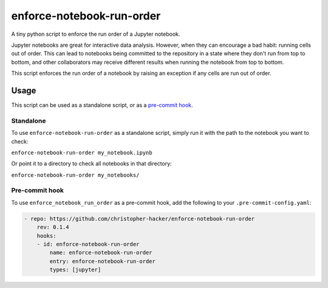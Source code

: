 enforce-notebook-run-order
==========================

A tiny python script to enforce the run order of a Jupyter notebook.

Jupyter notebooks are great for interactive data analysis. However, when
they can encourage a bad habit: running cells out of order. This can lead
to notebooks being committed to the repository in a state where they don't run
from top to bottom, and other collaborators may receive different results
when running the notebook from top to bottom.

This script enforces the run order of a notebook by raising an exception if
any cells are run out of order.

Usage
-----

This script can be used as a standalone script, or as a `pre-commit hook <https://pre-commit.com/>`__.

Standalone
^^^^^^^^^^

To use ``enforce-notebook-run-order`` as a standalone script, simply run it with the path to the
notebook you want to check:

``enforce-notebook-run-order my_notebook.ipynb``

Or point it to a directory to check all notebooks in that directory:

``enforce-notebook-run-order my_notebooks/``

Pre-commit hook
^^^^^^^^^^^^^^^

To use ``enforce_notebook_run_order`` as a pre-commit hook, add the following to your ``.pre-commit-config.yaml``:

.. code-block:: yaml

    - repo: https://github.com/christopher-hacker/enforce-notebook-run-order
        rev: 0.1.4
        hooks:
        - id: enforce-notebook-run-order
            name: enforce-notebook-run-order
            entry: enforce-notebook-run-order
            types: [jupyter]